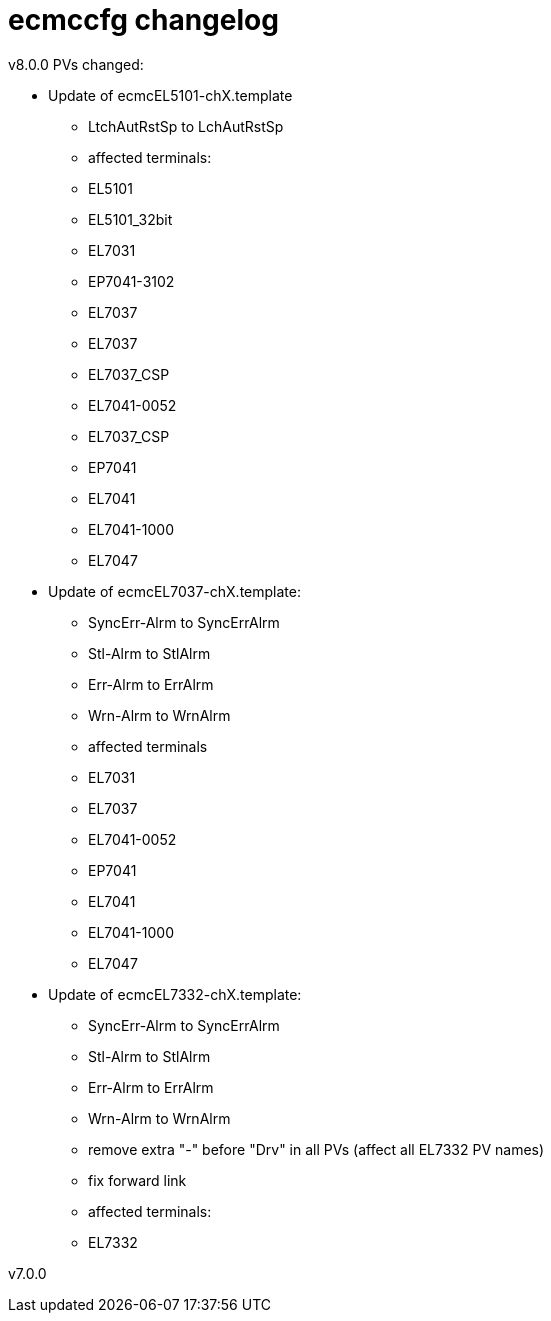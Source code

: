 # ecmccfg changelog

v8.0.0
PVs changed:

* Update of ecmcEL5101-chX.template
  - LtchAutRstSp to LchAutRstSp
  - affected terminals: 
    - EL5101
    - EL5101_32bit
    - EL7031
    - EP7041-3102
    - EL7037
    - EL7037
    - EL7037_CSP
    - EL7041-0052
    - EL7037_CSP
    - EP7041
    - EL7041
    - EL7041-1000
    - EL7047


* Update of ecmcEL7037-chX.template:
  - SyncErr-Alrm to SyncErrAlrm
  - Stl-Alrm to StlAlrm
  - Err-Alrm to ErrAlrm
  - Wrn-Alrm to WrnAlrm
  - affected terminals
    - EL7031
    - EL7037
    - EL7041-0052
    - EP7041
    - EL7041
    - EL7041-1000
    - EL7047
 
* Update of ecmcEL7332-chX.template:
  - SyncErr-Alrm to SyncErrAlrm
  - Stl-Alrm to StlAlrm
  - Err-Alrm to ErrAlrm
  - Wrn-Alrm to WrnAlrm
  - remove extra "-" before "Drv" in all PVs (affect all EL7332 PV names)
  - fix forward link
  - affected terminals:
    - EL7332

v7.0.0

